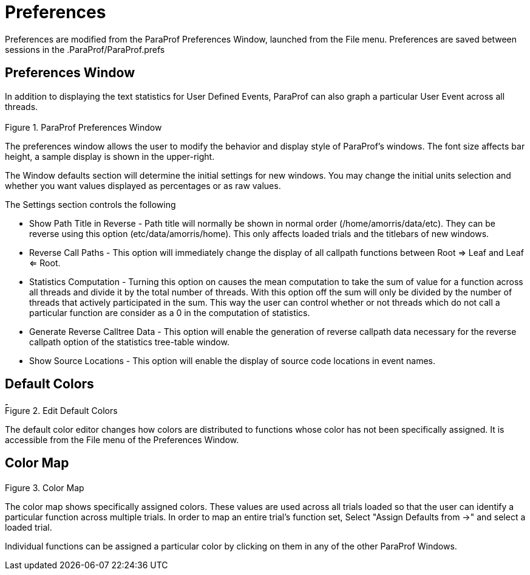 [[paraprof-preferences]]
= Preferences

Preferences are modified from the ParaProf Preferences Window, launched from the File menu. Preferences are saved between sessions in the .ParaProf/ParaProf.prefs

[[paraprof-preferences-window]]
== Preferences Window
In addition to displaying the text statistics for User Defined Events, ParaProf can also graph a particular User Event across all threads.

.ParaProf Preferences Window
image::preferences.png[ParaProf Preferences Window,width="3.31in",align="center"]

The preferences window allows the user to modify the behavior and display style of ParaProf's windows. The font size affects bar height, a sample display is shown in the upper-right.

The Window defaults section will determine the initial settings for new windows. You may change the initial units selection and whether you want values displayed as percentages or as raw values.

The Settings section controls the following

* Show Path Title in Reverse - Path title will normally be
	  shown in normal order (/home/amorris/data/etc).  They can be reverse
	  using this option (etc/data/amorris/home).  This only affects loaded
	  trials and the titlebars of new windows.
* Reverse Call Paths - This option will immediately change
	  the display of all callpath functions between Root =>
	    Leaf and Leaf <= Root.
* Statistics Computation - Turning this option on causes
	  the mean computation to take the sum of value for a function across all
	  threads and divide it by the total number of threads.  With this option
	  off the sum will only be divided by the number of threads that actively
	  participated in the sum.  This way the user can control whether or not
	  threads which do not call a particular function are consider as a
	  0 in the computation of statistics.
* Generate Reverse Calltree Data - This option will enable
	  the generation of reverse callpath data necessary for the reverse callpath option of the statistics tree-table window.
* Show Source Locations - This option will enable the display of source code locations in event names.


[[paraprof-preferences-defaultcolors]]
== Default Colors
.Edit Default Colors
image::defaultcolors.png[Edit Default Colors,width="4.92in",align="center"]

The default color editor changes how colors are distributed to functions whose color has not been specifically assigned. It is accessible from the File menu of the Preferences Window.

[[paraprof-preferences-colormap]]
== Color Map
.Color Map
image::colormap.png[Color Map,width="2.54in",align="center"]

The color map shows specifically assigned colors. These values are used across all trials loaded so that the user can identify a particular function across multiple trials. In order to map an entire trial's function set, Select "Assign Defaults from ->" and select a loaded trial.

Individual functions can be assigned a particular color by clicking on them in any of the other ParaProf Windows.

